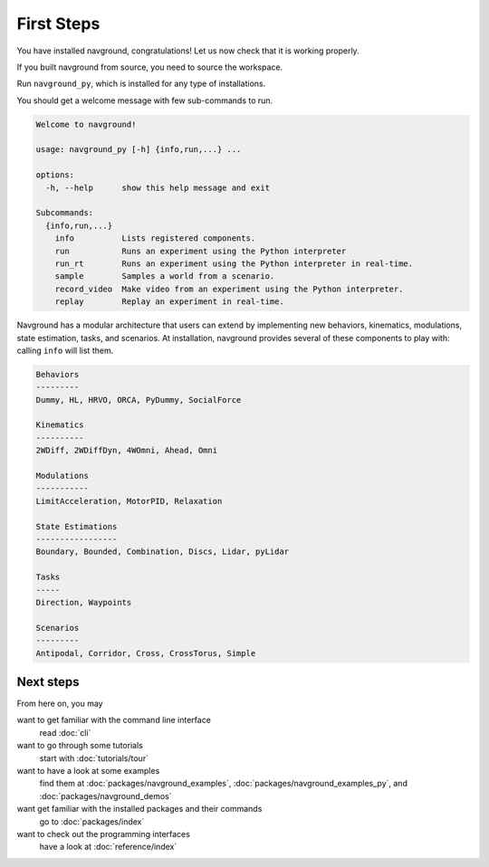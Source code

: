 ===========
First Steps
===========

You have installed navground, congratulations! 
Let us now check that it is working properly.

If you built navground from source, you need to source the workspace.

.. tabs::

   .. tab:: macOS

      .. code-block:: console

         . install/setup.zsh

   .. tab:: Linux

      .. code-block:: console
         
         . install/setup.bash


   .. tab:: Windows

      .. code-block:: console
        
         install\setup.bat

Run ``navground_py``, which is installed for any type of installations. 

.. tabs::

   .. tab:: Linux & macOS

      .. code-block:: console

         navground_py

   .. tab:: Windows

      .. code-block:: console

         navground_py.exe

You should get a welcome message with few sub-commands to run.

.. code-block:: console

   Welcome to navground!
   
   usage: navground_py [-h] {info,run,...} ...
   
   options:
     -h, --help      show this help message and exit
   
   Subcommands:
     {info,run,...}
       info          Lists registered components.
       run           Runs an experiment using the Python interpreter
       run_rt        Runs an experiment using the Python interpreter in real-time.
       sample        Samples a world from a scenario.
       record_video  Make video from an experiment using the Python interpreter.
       replay        Replay an experiment in real-time.


Navground has a modular architecture that users can extend by implementing new behaviors, kinematics, modulations, state estimation, tasks, and scenarios. At installation, navground provides several of these components to play with: calling ``info`` will list them.

.. tabs::

   .. tab:: Linux & macOS

      .. code-block:: console

         navground_py info

   .. tab:: Windows

      .. code-block:: console

         navground_py.exe info


.. code-block:: console

   Behaviors
   ---------
   Dummy, HL, HRVO, ORCA, PyDummy, SocialForce
   
   Kinematics
   ----------
   2WDiff, 2WDiffDyn, 4WOmni, Ahead, Omni
   
   Modulations
   -----------
   LimitAcceleration, MotorPID, Relaxation
   
   State Estimations
   -----------------
   Boundary, Bounded, Combination, Discs, Lidar, pyLidar
   
   Tasks
   -----
   Direction, Waypoints
   
   Scenarios
   ---------
   Antipodal, Corridor, Cross, CrossTorus, Simple

Next steps
==========

From here on, you may 

want to get familiar with the command line interface
   read :doc:`cli`

want to go through some tutorials
   start with :doc:`tutorials/tour`

want to have a look at some examples
   find them at :doc:`packages/navground_examples`, :doc:`packages/navground_examples_py`, and :doc:`packages/navground_demos`

want get familiar with the installed packages and their commands
   go to :doc:`packages/index`

want to check out the programming interfaces 
   have a look at :doc:`reference/index`


